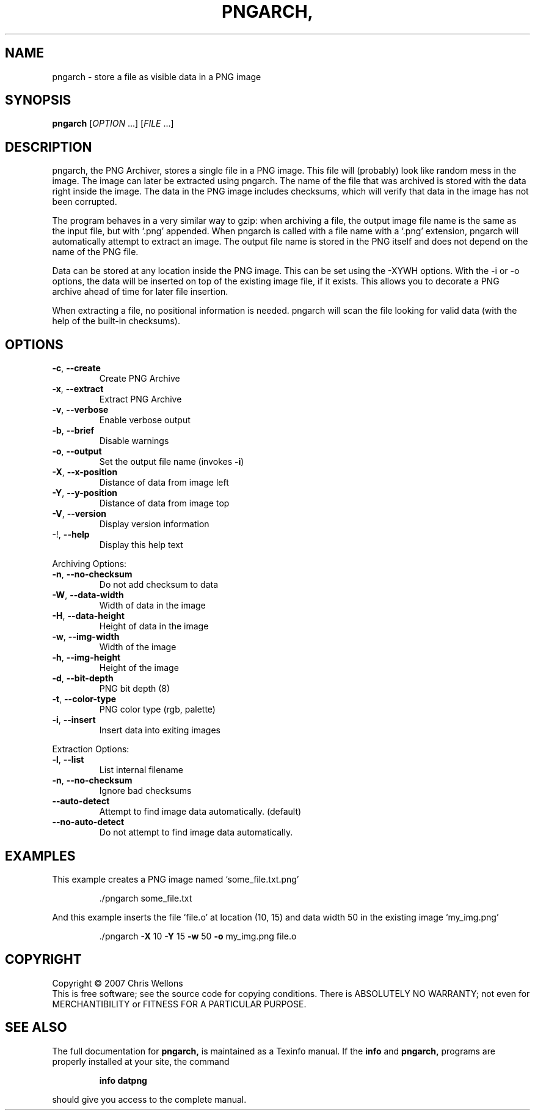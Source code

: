 .\" DO NOT MODIFY THIS FILE!  It was generated by help2man 1.36.
.TH PNGARCH, "1" "July 2007" "pngarch, version 0.2" "User Commands"
.SH NAME

pngarch - store a file as visible data in a PNG image
.SH SYNOPSIS
.B pngarch
[\fIOPTION \fR...] [\fIFILE \fR...]
.SH DESCRIPTION

pngarch, the PNG Archiver, stores a single file in a PNG image. This
file will (probably) look like random mess in the image. The image can
later be extracted using pngarch. The name of the file that was
archived is stored with the data right inside the image. The data in
the PNG image includes checksums, which will verify that data in the
image has not been corrupted.

The program behaves in a very similar way to gzip: when archiving a
file, the output image file name is the same as the input file, but
with `.png' appended. When pngarch is called with a file name with a
`.png' extension, pngarch will automatically attempt to extract an
image. The output file name is stored in the PNG itself and does not
depend on the name of the PNG file.

Data can be stored at any location inside the PNG image. This can be
set using the -XYWH options. With the -i or -o options, the data will
be inserted on top of the existing image file, if it exists. This
allows you to decorate a PNG archive ahead of time for later file
insertion.

When extracting a file, no positional information is needed. pngarch
will scan the file looking for valid data (with the help of the
built-in checksums).
.SH OPTIONS

.TP
\fB\-c\fR, \fB\-\-create\fR
Create PNG Archive
.TP
\fB\-x\fR, \fB\-\-extract\fR
Extract PNG Archive
.TP
\fB\-v\fR, \fB\-\-verbose\fR
Enable verbose output
.TP
\fB\-b\fR, \fB\-\-brief\fR
Disable warnings
.TP
\fB\-o\fR, \fB\-\-output\fR
Set the output file name (invokes \fB\-i\fR)
.TP
\fB\-X\fR, \fB\-\-x\-position\fR
Distance of data from image left
.TP
\fB\-Y\fR, \fB\-\-y\-position\fR
Distance of data from image top
.TP
\fB\-V\fR, \fB\-\-version\fR
Display version information
.TP
\-!, \fB\-\-help\fR
Display this help text
.PP
Archiving Options:
.TP
\fB\-n\fR, \fB\-\-no\-checksum\fR
Do not add checksum to data
.TP
\fB\-W\fR, \fB\-\-data\-width\fR
Width of data in the image
.TP
\fB\-H\fR, \fB\-\-data\-height\fR
Height of data in the image
.TP
\fB\-w\fR, \fB\-\-img\-width\fR
Width of the image
.TP
\fB\-h\fR, \fB\-\-img\-height\fR
Height of the image
.TP
\fB\-d\fR, \fB\-\-bit\-depth\fR
PNG bit depth (8)
.TP
\fB\-t\fR, \fB\-\-color\-type\fR
PNG color type (rgb, palette)
.TP
\fB\-i\fR, \fB\-\-insert\fR
Insert data into exiting images
.PP
Extraction Options:
.TP
\fB\-l\fR, \fB\-\-list\fR
List internal filename
.TP
\fB\-n\fR, \fB\-\-no\-checksum\fR
Ignore bad checksums
.TP
\fB\-\-auto\-detect\fR
Attempt to find image data automatically. (default)
.TP
\fB\-\-no\-auto\-detect\fR
Do not attempt to find image data automatically.
.SH EXAMPLES

This example creates a PNG image named `some_file.txt.png'
.IP
\&./pngarch some_file.txt
.PP
And this example inserts the file `file.o' at location (10, 15) and data width
50 in the existing image `my_img.png'
.IP
\&./pngarch \fB\-X\fR 10 \fB\-Y\fR 15 \fB\-w\fR 50 \fB\-o\fR my_img.png file.o
.SH COPYRIGHT
Copyright \(co 2007 Chris Wellons
.br
This is free software; see the source code for copying conditions.
There is ABSOLUTELY NO WARRANTY; not even for MERCHANTIBILITY or
FITNESS FOR A PARTICULAR PURPOSE.
.SH "SEE ALSO"
The full documentation for
.B pngarch,
is maintained as a Texinfo manual.  If the
.B info
and
.B pngarch,
programs are properly installed at your site, the command
.IP
.B info datpng
.PP
should give you access to the complete manual.
